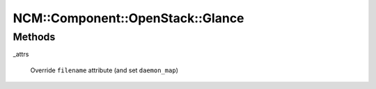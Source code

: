 
####################################
NCM\::Component\::OpenStack\::Glance
####################################


Methods
=======



_attrs
 
 Override \ ``filename``\  attribute (and set \ ``daemon_map``\ )
 


